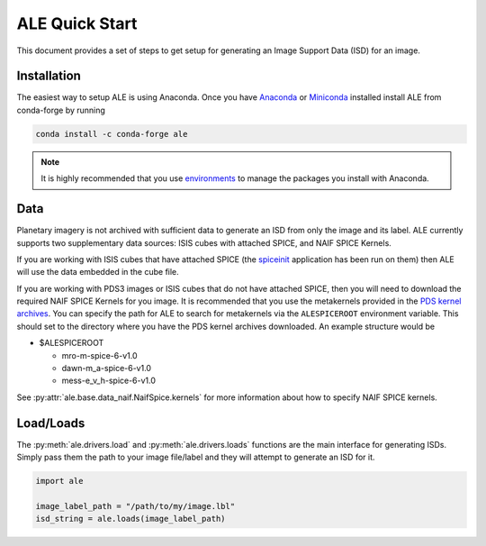 ===============
ALE Quick Start
===============

This document provides a set of steps to get setup for generating an Image Support
Data (ISD) for an image.

Installation
============

The easiest way to setup ALE is using Anaconda. Once you have
`Anaconda <https://www.anaconda.com/products/individual>`_ or
`Miniconda <https://docs.conda.io/en/latest/miniconda.html>`_ installed install
ALE from conda-forge by running

.. code-block::

  conda install -c conda-forge ale

.. note::
  It is highly recommended that you use
  `environments <https://docs.conda.io/projects/conda/en/latest/user-guide/tasks/manage-environments.html>`_
  to manage the packages you install with Anaconda.

Data
====

Planetary imagery is not archived with sufficient data to generate an ISD
from only the image and its label. ALE currently supports two supplementary data
sources: ISIS cubes with attached SPICE, and NAIF SPICE Kernels.


If you are working with ISIS cubes that have attached SPICE (the
`spiceinit <https://isis.astrogeology.usgs.gov/Application/presentation/Tabbed/spiceinit/spiceinit.html>`_
application has been run on them) then ALE will use the data embedded in the
cube file.


If you are working with PDS3 images or ISIS cubes that do not have attached
SPICE, then you will need to download the required NAIF SPICE Kernels for you
image. It is recommended that you use the metakernels provided in the
`PDS kernel archives <https://naif.jpl.nasa.gov/naif/data_archived.html>`_.
You can specify the path for ALE to search for metakernels via the
``ALESPICEROOT`` environment variable. This should set to the directory where
you have the PDS kernel archives downloaded. An example structure would be

* $ALESPICEROOT

  * mro-m-spice-6-v1.0
  * dawn-m_a-spice-6-v1.0
  * mess-e_v_h-spice-6-v1.0

See :py:attr:`ale.base.data_naif.NaifSpice.kernels` for more information about how to
specify NAIF SPICE kernels.

Load/Loads
==========

The :py:meth:`ale.drivers.load` and :py:meth:`ale.drivers.loads` functions are
the main interface for generating ISDs. Simply pass them the path to your image
file/label and they will attempt to generate an ISD for it.

.. code-block:: python

  import ale

  image_label_path = "/path/to/my/image.lbl"
  isd_string = ale.loads(image_label_path)
